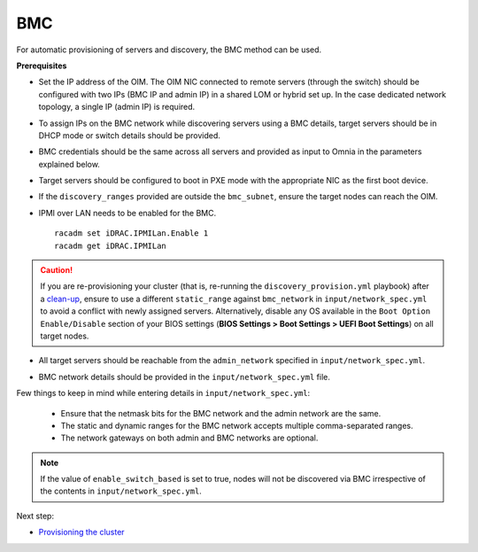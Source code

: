 BMC
---

For automatic provisioning of servers and discovery, the BMC method can be used.

**Prerequisites**

* Set the IP address of the OIM. The OIM NIC connected to remote servers (through the switch) should be configured with two IPs (BMC IP and admin IP) in a shared LOM or hybrid set up. In the case dedicated network topology, a single IP (admin IP) is required.
.. image:: ../../../../images/ControlPlaneNic.png

* To assign IPs on the BMC network while discovering servers using a BMC details, target servers should be in DHCP mode or switch details should be provided.

* BMC credentials should be the same across all servers and provided as input to Omnia in the parameters explained below.

* Target servers should be configured to boot in PXE mode with the appropriate NIC as the first boot device.

* If the ``discovery_ranges`` provided are outside the ``bmc_subnet``, ensure the target nodes can reach the OIM.

* IPMI over LAN needs to be enabled for the BMC. ::

    racadm set iDRAC.IPMILan.Enable 1
    racadm get iDRAC.IPMILan


.. caution:: If you are re-provisioning your cluster (that is, re-running the ``discovery_provision.yml`` playbook) after a `clean-up <../../../Maintenance/cleanup.html>`_, ensure to use a different ``static_range`` against ``bmc_network`` in ``input/network_spec.yml`` to avoid a conflict with newly assigned servers. Alternatively, disable any OS available in the ``Boot Option Enable/Disable`` section of your BIOS settings (**BIOS Settings > Boot Settings > UEFI Boot Settings**) on all target nodes.

- All target servers should be reachable from the ``admin_network`` specified in ``input/network_spec.yml``.

* BMC network details should be provided in the ``input/network_spec.yml`` file.

Few things to keep in mind while entering details in ``input/network_spec.yml``:

    * Ensure that the netmask bits for the BMC network and the admin network are the same.

    * The static and dynamic ranges for the BMC network accepts multiple comma-separated ranges.

    * The network gateways on both admin and BMC networks are optional.

.. note:: If the value of ``enable_switch_based`` is set to true, nodes will not be discovered via BMC irrespective of the contents in ``input/network_spec.yml``.

Next step:

* `Provisioning the cluster <../installprovisiontool.html>`_